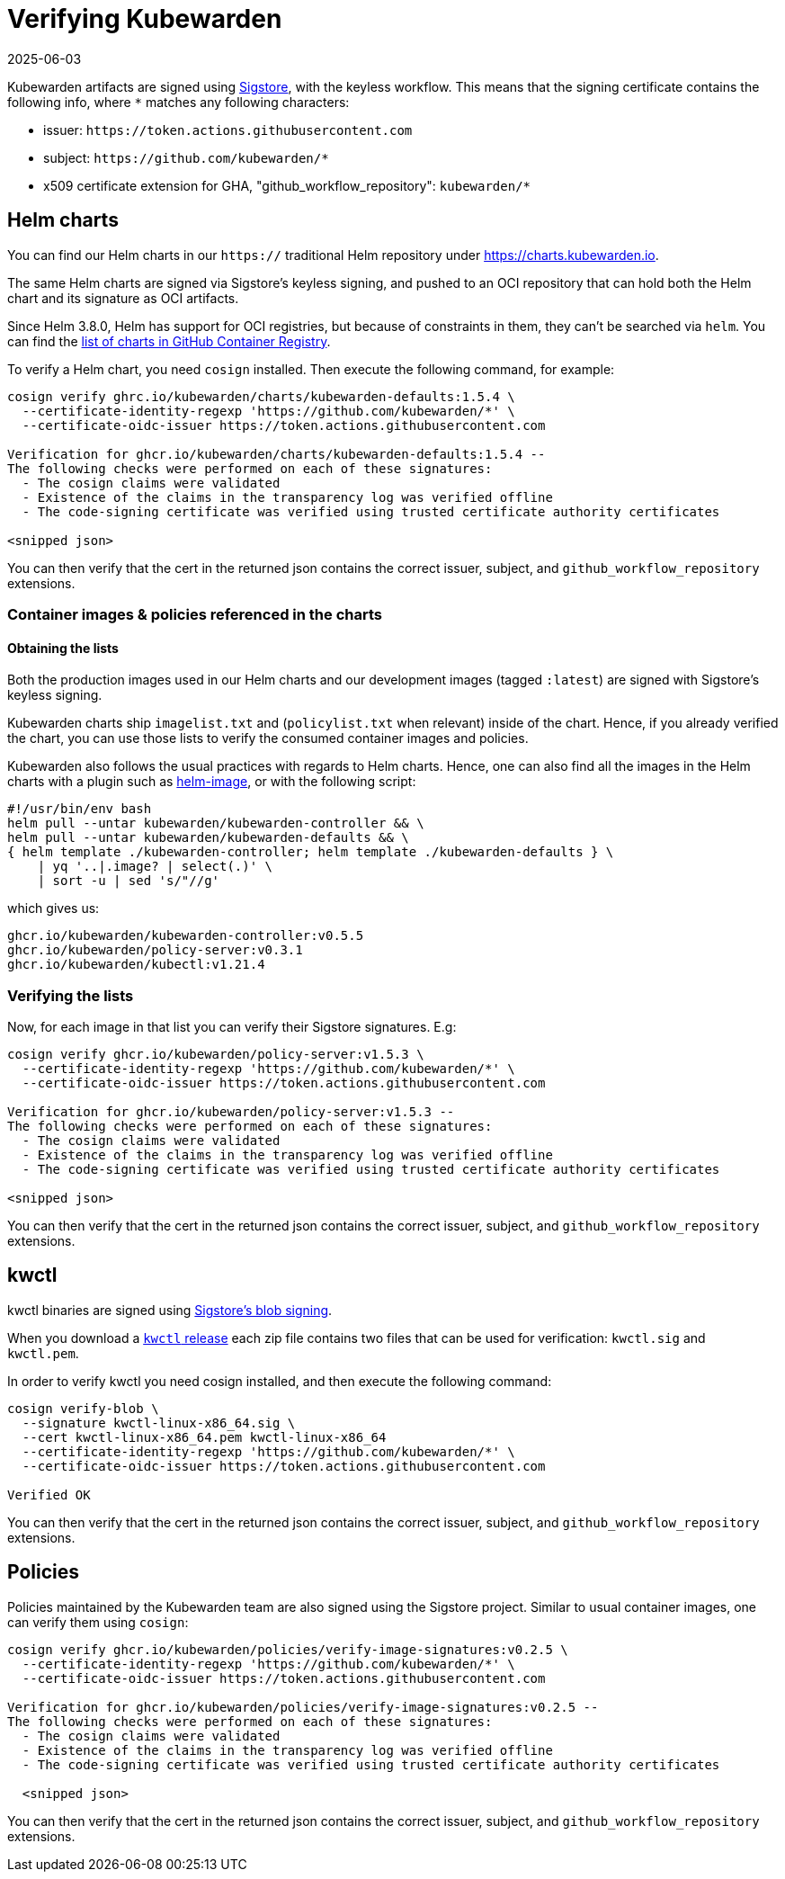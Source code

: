 = Verifying Kubewarden
:revdate: 2025-06-03
:page-revdate: {revdate}
:description: Verifying Kubewarden.
:doc-persona: ["kubewarden-operator", "kubewarden-policy-developer", "kubewarden-integrator"]
:doc-topic: ["security", "verifying-kubewarden"]
:doc-type: ["tutorial"]
:keywords: ["kubewarden", "kubernetes", "security", "verification"]
:sidebar_label: Verifying Kubewarden
:sidebar_position: 30
:current-version: {page-origin-branch}

Kubewarden artifacts are signed using https://docs.sigstore.dev[Sigstore],
with the keyless workflow. This means that the signing certificate contains the
following info, where `*` matches any following characters:

* issuer: `+https://token.actions.githubusercontent.com+`
* subject: `+https://github.com/kubewarden/*+`
* x509 certificate extension for GHA, "github_workflow_repository": `kubewarden/*`

== Helm charts

You can find our Helm charts in our `https://` traditional Helm repository under
https://charts.kubewarden.io.

The same Helm charts are signed via Sigstore's keyless signing, and pushed to an
OCI repository that can hold both the Helm chart and its signature as OCI
artifacts.

Since Helm 3.8.0, Helm has support for OCI registries, but because of
constraints in them, they can't be searched via `helm`. You can find the
https://github.com/orgs/kubewarden/packages?tab=packages&q=charts[list of charts in GitHub Container Registry].

To verify a Helm chart, you need `cosign` installed. Then execute the following
command, for example:

----
cosign verify ghrc.io/kubewarden/charts/kubewarden-defaults:1.5.4 \
  --certificate-identity-regexp 'https://github.com/kubewarden/*' \
  --certificate-oidc-issuer https://token.actions.githubusercontent.com

Verification for ghcr.io/kubewarden/charts/kubewarden-defaults:1.5.4 --
The following checks were performed on each of these signatures:
  - The cosign claims were validated
  - Existence of the claims in the transparency log was verified offline
  - The code-signing certificate was verified using trusted certificate authority certificates

<snipped json>
----

You can then verify that the cert in the returned json contains the correct
issuer, subject, and `github_workflow_repository` extensions.

[#container-images]
=== Container images & policies referenced in the charts

==== Obtaining the lists

Both the production images used in our Helm charts and our development images
(tagged `:latest`) are signed with Sigstore's keyless signing.

Kubewarden charts ship `imagelist.txt` and (`policylist.txt` when relevant) inside
of the chart. Hence, if you already verified the chart, you can use those lists
to verify the consumed container images and policies.

Kubewarden also follows the usual practices with regards to Helm charts. Hence, one
can also find all the images in the Helm charts with a plugin such as
https://github.com/cvila84/helm-image[helm-image], or with the following script:

[subs="+attributes",bash]
----
#!/usr/bin/env bash
helm pull --untar kubewarden/kubewarden-controller && \
helm pull --untar kubewarden/kubewarden-defaults && \
{ helm template ./kubewarden-controller; helm template ./kubewarden-defaults } \
    | yq '..|.image? | select(.)' \
    | sort -u | sed 's/"//g'
----

which gives us:

----
ghcr.io/kubewarden/kubewarden-controller:v0.5.5
ghcr.io/kubewarden/policy-server:v0.3.1
ghcr.io/kubewarden/kubectl:v1.21.4
----

=== Verifying the lists

Now, for each image in that list you can verify their Sigstore signatures. E.g:

----
cosign verify ghcr.io/kubewarden/policy-server:v1.5.3 \
  --certificate-identity-regexp 'https://github.com/kubewarden/*' \
  --certificate-oidc-issuer https://token.actions.githubusercontent.com

Verification for ghcr.io/kubewarden/policy-server:v1.5.3 --
The following checks were performed on each of these signatures:
  - The cosign claims were validated
  - Existence of the claims in the transparency log was verified offline
  - The code-signing certificate was verified using trusted certificate authority certificates

<snipped json>
----

You can then verify that the cert in the returned json contains the correct
issuer, subject, and `github_workflow_repository` extensions.

== kwctl

kwctl binaries are signed using https://docs.sigstore.dev/cosign/signing/signing_with_blobs/[Sigstore's blob signing].

When you download a https://github.com/kubewarden/kwctl/releases/[`kwctl`
release] each zip file contains
two files that can be used for verification: `kwctl.sig` and `kwctl.pem`.

In order to verify kwctl you need cosign installed, and then execute the
following command:

----
cosign verify-blob \
  --signature kwctl-linux-x86_64.sig \
  --cert kwctl-linux-x86_64.pem kwctl-linux-x86_64
  --certificate-identity-regexp 'https://github.com/kubewarden/*' \
  --certificate-oidc-issuer https://token.actions.githubusercontent.com

Verified OK
----

You can then verify that the cert in the returned json contains the correct
issuer, subject, and `github_workflow_repository` extensions.

== Policies

Policies maintained by the Kubewarden team are also signed using the Sigstore project. Similar to
usual container images, one can verify them using `cosign`:

----
cosign verify ghcr.io/kubewarden/policies/verify-image-signatures:v0.2.5 \
  --certificate-identity-regexp 'https://github.com/kubewarden/*' \
  --certificate-oidc-issuer https://token.actions.githubusercontent.com

Verification for ghcr.io/kubewarden/policies/verify-image-signatures:v0.2.5 --
The following checks were performed on each of these signatures:
  - The cosign claims were validated
  - Existence of the claims in the transparency log was verified offline
  - The code-signing certificate was verified using trusted certificate authority certificates

  <snipped json>
----

You can then verify that the cert in the returned json contains the correct
issuer, subject, and `github_workflow_repository` extensions.
